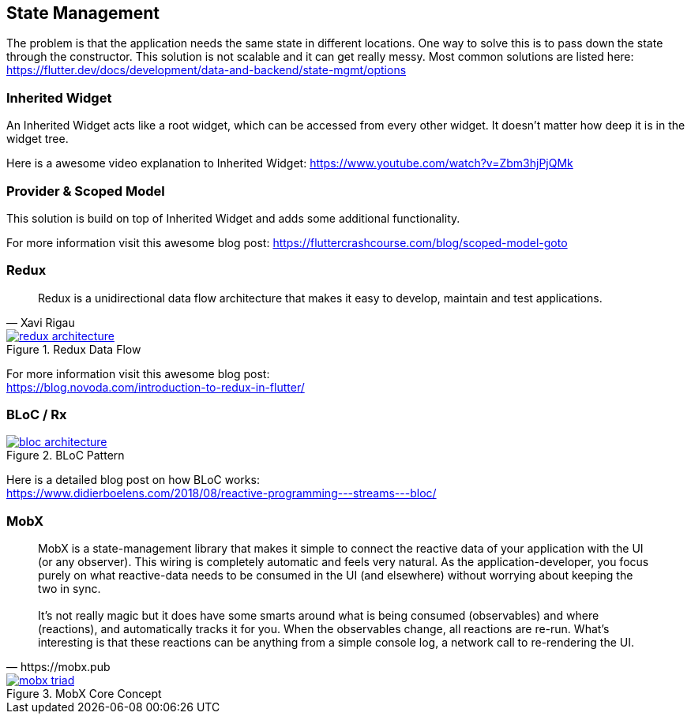 == State Management

The problem is that the application needs the same state in different locations. One way to solve
this is to pass down the state through the constructor. This solution is not scalable and it
can get really messy. Most common solutions are listed here: https://flutter.dev/docs/development/data-and-backend/state-mgmt/options

=== Inherited Widget

An Inherited Widget acts like a root widget, which can be accessed from every other widget. It doesn't matter
how deep it is in the widget tree.

Here is a awesome video explanation to Inherited Widget: https://www.youtube.com/watch?v=Zbm3hjPjQMk

=== Provider & Scoped Model

This solution is build on top of Inherited Widget and adds some additional functionality.

For more information visit this awesome blog post: https://fluttercrashcourse.com/blog/scoped-model-goto

<<<

=== Redux

[quote, Xavi Rigau]
Redux is a unidirectional data flow architecture that makes it easy to develop, maintain and test applications.

.Redux Data Flow
image::../images/redux-architecture.png[link="https://blog.novoda.com/introduction-to-redux-in-flutter/"]

For more information visit this awesome blog post: +
https://blog.novoda.com/introduction-to-redux-in-flutter/

=== BLoC / Rx

.BLoC Pattern
image::../images/bloc_architecture.png[link="https://pub.dev/packages/bloc"]

Here is a detailed blog post on how BLoC works: +
https://www.didierboelens.com/2018/08/reactive-programming---streams---bloc/

=== MobX

[quote, https://mobx.pub]
MobX is a state-management library that makes it simple to connect the reactive data of your application with the UI (or any observer). This wiring is completely automatic and feels very natural. As the application-developer, you focus purely on what reactive-data needs to be consumed in the UI (and elsewhere) without worrying about keeping the two in sync.
 +
 +
It's not really magic but it does have some smarts around what is being consumed (observables) and where (reactions), and automatically tracks it for you. When the observables change, all reactions are re-run. What's interesting is that these reactions can be anything from a simple console log, a network call to re-rendering the UI.

.MobX Core Concept
image::../images/mobx-triad.png[link="https://pub.dev/packages/mobx"]